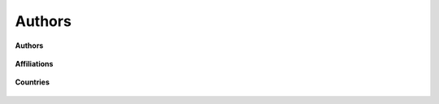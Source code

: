 Authors
-----------------------------------------------------------------------------------------

**Authors**

    .. toctree::
        :maxdepth: 1

        most_relevant_authors
        most_local_cited_authors


        lotka_law    

**Affiliations**

    .. toctree::
        :maxdepth: 1


**Countries**

    .. toctree::
        :maxdepth: 1

        corresponding_authors_country
        countries_frequency
